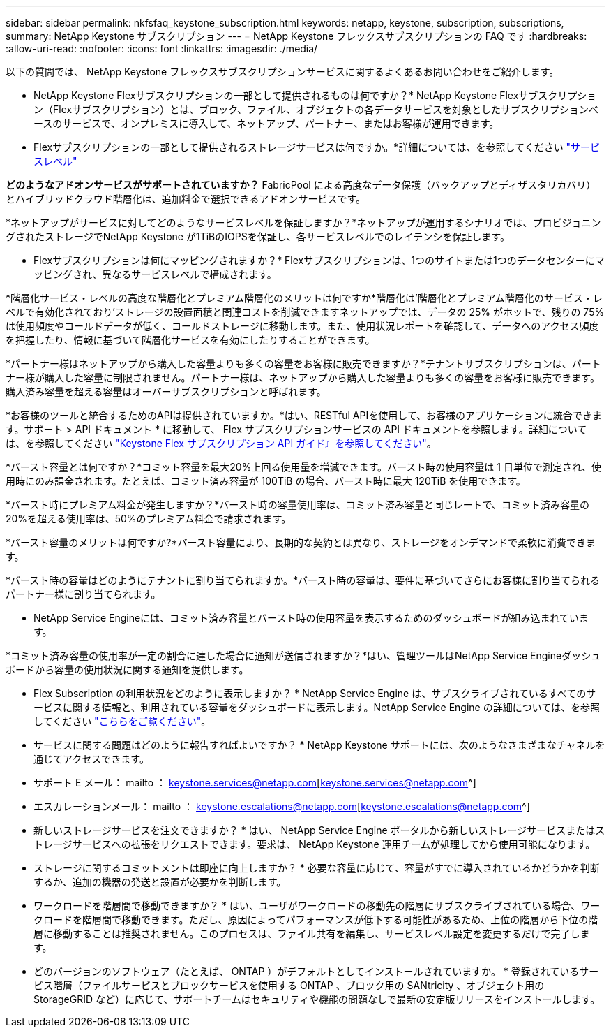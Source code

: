 ---
sidebar: sidebar 
permalink: nkfsfaq_keystone_subscription.html 
keywords: netapp, keystone, subscription, subscriptions, 
summary: NetApp Keystone サブスクリプション 
---
= NetApp Keystone フレックスサブスクリプションの FAQ です
:hardbreaks:
:allow-uri-read: 
:nofooter: 
:icons: font
:linkattrs: 
:imagesdir: ./media/


[role="lead"]
以下の質問では、 NetApp Keystone フレックスサブスクリプションサービスに関するよくあるお問い合わせをご紹介します。

* NetApp Keystone Flexサブスクリプションの一部として提供されるものは何ですか？* NetApp Keystone Flexサブスクリプション（Flexサブスクリプション）とは、ブロック、ファイル、オブジェクトの各データサービスを対象としたサブスクリプションベースのサービスで、オンプレミスに導入して、ネットアップ、パートナー、またはお客様が運用できます。

* Flexサブスクリプションの一部として提供されるストレージサービスは何ですか。*詳細については、を参照してください link:nkfsosm_performance.html["サービスレベル"]

*どのようなアドオンサービスがサポートされていますか？* FabricPool による高度なデータ保護（バックアップとディザスタリカバリ）とハイブリッドクラウド階層化は、追加料金で選択できるアドオンサービスです。

*ネットアップがサービスに対してどのようなサービスレベルを保証しますか？*ネットアップが運用するシナリオでは、プロビジョニングされたストレージでNetApp Keystone が1TiBのIOPSを保証し、各サービスレベルでのレイテンシを保証します。

* Flexサブスクリプションは何にマッピングされますか？* Flexサブスクリプションは、1つのサイトまたは1つのデータセンターにマッピングされ、異なるサービスレベルで構成されます。

*階層化サービス・レベルの高度な階層化とプレミアム階層化のメリットは何ですか*階層化は'階層化とプレミアム階層化のサービス・レベルで有効化されており'ストレージの設置面積と関連コストを削減できますネットアップでは、データの 25% がホットで、残りの 75% は使用頻度やコールドデータが低く、コールドストレージに移動します。また、使用状況レポートを確認して、データへのアクセス頻度を把握したり、情報に基づいて階層化サービスを有効にしたりすることができます。

*パートナー様はネットアップから購入した容量よりも多くの容量をお客様に販売できますか？*テナントサブスクリプションは、パートナー様が購入した容量に制限されません。パートナー様は、ネットアップから購入した容量よりも多くの容量をお客様に販売できます。購入済み容量を超える容量はオーバーサブスクリプションと呼ばれます。

*お客様のツールと統合するためのAPIは提供されていますか。*はい、RESTful APIを使用して、お客様のアプリケーションに統合できます。サポート > API ドキュメント * に移動して、 Flex サブスクリプションサービスの API ドキュメントを参照します。詳細については、を参照してください link:https://docs.netapp.com/us-en/keystone/seapiref_overview_of_netapp_service_engine_apis.html["Keystone Flex サブスクリプション API ガイド』を参照してください"]。

*バースト容量とは何ですか？*コミット容量を最大20%上回る使用量を増減できます。バースト時の使用容量は 1 日単位で測定され、使用時にのみ課金されます。たとえば、コミット済み容量が 100TiB の場合、バースト時に最大 120TiB を使用できます。

*バースト時にプレミアム料金が発生しますか？*バースト時の容量使用率は、コミット済み容量と同じレートで、コミット済み容量の20%を超える使用率は、50%のプレミアム料金で請求されます。

*バースト容量のメリットは何ですか?*バースト容量により、長期的な契約とは異なり、ストレージをオンデマンドで柔軟に消費できます。

*バースト時の容量はどのようにテナントに割り当てられますか。*バースト時の容量は、要件に基づいてさらにお客様に割り当てられるパートナー様に割り当てられます。

* NetApp Service Engineには、コミット済み容量とバースト時の使用容量を表示するためのダッシュボードが組み込まれています。

*コミット済み容量の使用率が一定の割合に達した場合に通知が送信されますか？*はい、管理ツールはNetApp Service Engineダッシュボードから容量の使用状況に関する通知を提供します。

* Flex Subscription の利用状況をどのように表示しますか？ * NetApp Service Engine は、サブスクライブされているすべてのサービスに関する情報と、利用されている容量をダッシュボードに表示します。NetApp Service Engine の詳細については、を参照してください link:https://docs.netapp.com/us-en/keystone/sewebiug_overview.html["こちらをご覧ください"]。

* サービスに関する問題はどのように報告すればよいですか？ * NetApp Keystone サポートには、次のようなさまざまなチャネルを通じてアクセスできます。

* サポート E メール： mailto ： keystone.services@netapp.com[keystone.services@netapp.com^]
* エスカレーションメール： mailto ： keystone.escalations@netapp.com[keystone.escalations@netapp.com^]


* 新しいストレージサービスを注文できますか？ * はい、 NetApp Service Engine ポータルから新しいストレージサービスまたはストレージサービスへの拡張をリクエストできます。要求は、 NetApp Keystone 運用チームが処理してから使用可能になります。

* ストレージに関するコミットメントは即座に向上しますか？ * 必要な容量に応じて、容量がすでに導入されているかどうかを判断するか、追加の機器の発送と設置が必要かを判断します。

* ワークロードを階層間で移動できますか？ * はい、ユーザがワークロードの移動先の階層にサブスクライブされている場合、ワークロードを階層間で移動できます。ただし、原因によってパフォーマンスが低下する可能性があるため、上位の階層から下位の階層に移動することは推奨されません。このプロセスは、ファイル共有を編集し、サービスレベル設定を変更するだけで完了します。

* どのバージョンのソフトウェア（たとえば、 ONTAP ）がデフォルトとしてインストールされていますか。 * 登録されているサービス階層（ファイルサービスとブロックサービスを使用する ONTAP 、ブロック用の SANtricity 、オブジェクト用の StorageGRID など）に応じて、サポートチームはセキュリティや機能の問題なしで最新の安定版リリースをインストールします。
